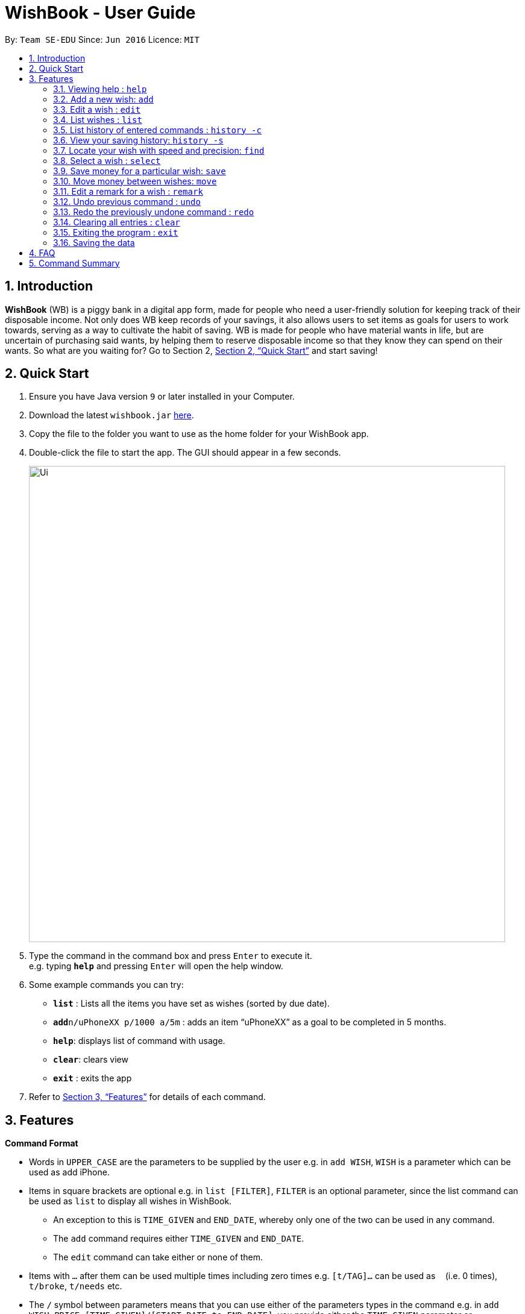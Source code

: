 = WishBook - User Guide
:site-section: UserGuide
:toc:
:toc-title:
:toc-placement: preamble
:sectnums:
:imagesDir: images
:stylesDir: stylesheets
:xrefstyle: full
:experimental:
ifdef::env-github[]
:tip-caption: :bulb:
:note-caption: :information_source:
endif::[]
:repoURL: https://github.com/CS2103-AY1819S1-T16-1/main

By: `Team SE-EDU`      Since: `Jun 2016`      Licence: `MIT`

== Introduction
**WishBook** (WB) is a piggy bank in a digital app form, made for people who need a user-friendly solution for keeping
 track of their disposable income. Not only does WB keep records of your savings, it also allows users to set items
  as goals for users to work towards, serving as a way to cultivate the habit of saving. WB is made for people who have
   material wants in life, but are uncertain of purchasing said wants, by helping them to reserve disposable income so
    that they know they can spend on their wants. So what are you waiting for? Go to Section 2, <<Quick Start>> and
     start saving!

== Quick Start

.  Ensure you have Java version `9` or later installed in your Computer.
.  Download the latest `wishbook.jar` link:{repoURL}/releases[here].
.  Copy the file to the folder you want to use as the home folder for your WishBook app.
.  Double-click the file to start the app. The GUI should appear in a few seconds.
+
image::Ui.png[width="790"]
+
.  Type the command in the command box and press kbd:[Enter] to execute it. +
e.g. typing *`help`* and pressing kbd:[Enter] will open the help window.
.  Some example commands you can try:

* *`list`* : Lists all the items you have set as wishes (sorted by due date).
* **`add`**`n/uPhoneXX p/1000 a/5m` : adds an item “uPhoneXX” as a goal to be completed in 5 months.
* *`help`*: displays list of command with usage.
* *`clear`*: clears view
* *`exit`* : exits the app


.  Refer to <<Features>> for details of each command.

[[Features]]
== Features

====
*Command Format*

* Words in `UPPER_CASE` are the parameters to be supplied by the user e.g. in `add WISH`, `WISH` is a parameter which
can be used as add iPhone.
* Items in square brackets are optional e.g. in `list [FILTER]`, `FILTER` is an optional parameter, since the list
command can be used as `list` to display all wishes in WishBook.
** An exception to this is `TIME_GIVEN` and `END_DATE`, whereby only one of the two can be used in any command.
** The `add` command requires either `TIME_GIVEN` and `END_DATE`.
** The `edit` command can take either or none of them.
* Items with `…`​ after them can be used multiple times including zero times e.g. `[t/TAG]...` can be used as `{nbsp}`
(i.e. 0 times), `t/broke`, `t/needs` etc.
* The `/` symbol between parameters means that you can use either of the parameters types in the command e.g. in
`add WISH PRICE [TIME_GIVEN]/[START_DATE to END_DATE]`, you provide either the `TIME_GIVEN` parameter or `START_DATE`
and `END_DATE` parameters.

====

=== Viewing help : `help`
Displays a popup window showing all the commands a user can use in `WishBook`. +
Format: `help`

=== Add a new wish: `add`
Add a new wish to the wish list. +
Format: `add n/WISH_NAME p/PRICE [a/PERIOD_GIVEN]/[d/END_DATE] [u/URL] [t/TAG]...`

[TIP]
* `[END_DATE]`: Specified in _dd/mm/yyyy_ format.
* `[TIME_GIVEN]`: Specified in terms of years, months, weeks, and days, suffixes (coming after the value)
marking such time periods are _‘y’_, _‘m’_, _‘w’_, and _‘d’_ respectively.

The order of `[TIME_GIVEN]` must be from the biggest unit of time to the smallest unit of time, meaning that the
suffix _`y`_ cannot come after any of the other three suffixes, and _'w'_ cannot come after _'d'_, but can come
after _'y'_ and _'m'_.

[NOTE]
====
If you enter an invalid date, a warning message will be displayed to prompt the user to reenter a valid date.
Until all fields provided are valid, the wish will not be added to `WishBook`.
====

[NOTE]
====
The expiry date you enter must be after current date.
====

Examples:

* `add n/XBoxTwo p/999 a/1y`
* `add n/kfcBook 13inch p/2300 a/6m3w r/For dad t/family t/computing`
* `add n/prinkles p/1.95 d/24/04/2020`
* `add n/prinkles p/1.95 d/24/04/2020 u/www.amazon.com/prinkles t/high`

=== Edit a wish : `edit`

Edits an existing wish in the wish list. +
Format: `edit INDEX [n/WISH_NAME] [p/PRICE] [a/TIME_GIVEN]/[d/END_DATE] [u/URL] [t/TAG]`

****
* Edits the wish at the specified `INDEX`. `INDEX` refers to the index number shown in the displayed list of goals. `INDEX` must be a positive integer 1, 2, 3, …
* `INDEX` is labelled at the side of each wish.
* At least one of the optional fields must be provided.
* Existing values will be updated to the input values.
* When editing tags, the existing tags of the wish will be removed i.e. adding of tags is not cumulative.
* You can remove all tags by typing `t/` without specifying any tags after it.
****

Examples:

* `edit 1 n/Macbook Pro t/Broke wishes` +
Edits the name of the wish and the tag of the 1st wish to be Macbook Pro and Broke wishes respectively

* `edit 2 p/22 a/22w` +
Edits the price and time given to accomplish the 2nd wish to 22 (in the chosen currency) and 22 weeks respectively.

=== List wishes : `list`

Shows a list of all the wishes you have set, sorted by date by default, based on the given filter.
If no filter is specified, all wishes in the WishBook will be listed. +
Format: `list [FILTER]`

* `list` +
Lists all the wishes in the WishBook.

* `list -c` +
Lists all the completed wishes in the WishBook.

* `list -u` +
Lists all the uncompleted wishes in the WishBook.

****
* Only wishes in the current state of the wishbook will be listed.
* Deleted wishes will not be displayed.
****

=== List history of entered commands : `history -c`

Lists all the commands that you have entered in reverse chronological order. +
Format: `history -c`

[NOTE]
====
Pressing the kbd:[&uarr;] and kbd:[&darr;] arrows will display the previous and next input respectively in the command
box.
====

// tag::savingsHistory[]
=== View your saving history: `history -s`

Shows a history of savings you have allocated, from newest to oldest. +
Format: `history -s`

[NOTE]
====
Only history of wishes which currently exist in the `WishBook` will be stored. (i.e. wishes that have been deleted will
no longer be tracked.)
====
// end::savingsHistory[]

// tag::find[]
=== Locate your wish with speed and precision: `find`

Find wishes which match the given search keywords. +
Format: `find [-e] [n/NAME_KEYWORD]... [t/TAG_KEYWORD]... [r/REMARK_KEYWORD]...`

****
* At least one keyword must be provided.
* Searching multiple keywords of the *same prefix* will return wishes whose
attribute corresponding to the prefix contain *any* one of the keywords.
* Searching with keywords of *different prefixes* will return only wishes that
match will *all* the keywords of the different prefixes.
* Using the exact match flag, `-e` returns wishes whose corresponding attributes contain *all*
the keywords.
* The search is case insensitive. e.g. watch will match Watch.
****

Examples:

* `find n/wat` +
Returns any wish whose name contains the _wat_.

* `find n/wat n/balloon n/appl` +
Returns wishes whose names which contain at least any one of _wat_, _balloon_ or _appl_.

* `find -e n/wat n/balloon n/appl` +
Returns only wishes whose names that contain all of _wat_, _balloon_ and _appl_.

* `find n/watch t/important` +
Returns any wish whose name contains _watch_, and whose tags contains _broke wishes_.

* `find n/wat n/balloon t/important` +
Returns any wish whose name contains _wat_ or _balloon_, and whose tags contains
_important_.
// end::find[]
=== Delete a wish : `delete`

Deletes the specified wish from the list. +
Format: `delete INDEX`

****
* `INDEX` refers to the index number shown in the displayed list.
* `INDEX` must be a positive integer 1, 2, 3...
* If the wish at `INDEX` is not yet fulfilled, the saved amount in that wish will be channelled to `unusedFunds`.
****

Examples:

* `list` +
`delete 2` +
Deletes the 2nd wish in the list.

* `find watch` +
`delete 1` +
Deletes the 1st wish in the results of the find command (if any).

=== Select a wish : `select`

Selects the wish identified by the index number used in the displayed wish list. +
Format: `select INDEX`

****
* Selects the wish and displays content relevant to that wish in the view.
* Webpage at the `url` specific to that wish at the specified `INDEX` will be loaded in the view.
* If there is no internet connection, the webpage will not be loaded.
* Savings history view will also reflect the savings history for the selected wish, if the selected wish is valid.
* `INDEX` refers to the index number shown in the displayed wish list.
* `INDEX` *must be a positive integer* `1, 2, 3, ...`
****

Examples:

* `list` +
`select 2` +
Selects the 2nd wish in the wish list.

* `find price` +
`select 1` +
Selects the 1st wish in the results of the `find` command.

// tag::save[]
=== Save money for a particular wish: `save`

Channel a specified amount of money to savings for a specified wish. +
Format: `save INDEX AMOUNT`

****
* `INDEX` should be a positive integer 1, 2, 3… no larger than the number of wishes.
* If `INDEX` is 0, `AMOUNT` will be channelled directly to `unusedFunds`.
* If `AMOUNT` saved to `INDEX` is greater than the amount needed to fulfil that wish, excess funds will be channelled
to `unusedFunds`.
* If `AMOUNT` is negative, money will be removed from amount saved for that wish. +
* `AMOUNT` will not be accepted if:
** `AMOUNT` brings the savings value for that wish to below 0.
** The wish at `INDEX` is already fulfilled.
****

Examples: +

* `save 1 1000` +
Attempt to save $1000 for the wish at index 1.

* `save 1 -100.50` +
Attempt to remove $100.50 from the savings for the wish at index 1.

* `save 0 100.50` +
Attempt save $100.50 to `unusedFunds`.

// end::save[]

// tag::move[]
=== Move money between wishes: `move`

Moves funds from one wish to another. +
Format: `move FROM_WISH_INDEX TO_WISH_INDEX AMOUNT`

****
* `FROM_WISH_INDEX` and `TO_WISH_INDEX` should be a positive integer 1, 2, 3… no larger than the number of wishes
* If `FROM_WISH_INDEX` is 0, `AMOUNT` will be channelled from `unusedFunds` to `TO_WISH_INDEX`.
* If `TO_WISH_INDEX` is 0, `AMOUNT` will be channelled from `FROM_WISH_INDEX` to `unusedFunds`.
* `AMOUNT` from `unusedFunds` will only be successfully channelled if the exact amount requested is present in `unusedFunds`.
* If `FROM_WISH_INDEX` equals `TO_WISH_INDEX`, both indexes will not be accepted.
* If `AMOUNT` saved to `TO_WISH_INDEX` is greater than the amount needed to fulfil that wish, excess funds will be channelled to `unusedFunds`.
* `AMOUNT` will not be accepted if:
** `AMOUNT` is negative.
** `AMOUNT` brings the savings amount of wish at `FROM_WISH_INDEX` to below 0.
** Either wish at `FROM_WISH_INDEX` or `TO_WISH_INDEX` is already fulfilled.
****

[NOTE]
====
Index 0 is specially allocated for `unused funds`. Excess funds when user attempts to save to a wish will be
automatically allocated to `unusedFunds`.
The user can also choose to channel funds from `unusedFunds` to a valid wish.
====

Examples: +

* `move 1 2 10` +
Attempt to move $10 from the wish at index 1 to the wish at index 2.

* `move 0 1 10` +
Attempt to move $10 from `unusedFunds` to the wish at index 1.

* `move 1 0 10` +
Attempt to move $10 from the wish at index 1 to `unusedFunds`.

// end::move[]

=== Edit a remark for a wish : `remark`

Edits the remark for a wish specified in the index. +
Format: `remark INDEX r/[REMARK]`

****
* `INDEX` refers to the index number shown in the displayed list.
* `INDEX` must be a positive integer 1, 2, 3...
****

Examples:

* `list` +
`remark 1 r/Buying this for dad.` +
Edits the remark for the first wish to `Buying this for dad.`

* `list` +
`remark 1 r/` +
Removes the remark for the first wish (if any).

// tag::undoredo[]
=== Undo previous command : `undo`

Restores WishBook to the state before the previous undoable command was executed. +
Format: `undo`

****
* If no undoable commands exist or the state of the wishbook is already in its original state, the undo command will
fail and the state of the wishbook will remain unchanged.
****

[NOTE]
====
Undoable commands: commands that modify WishBook content (`add, delete, edit, save`).
====

Examples:

* `delete 1` +
`list` +
`undo` (reverses the `delete 1` command) +

* `select 1` +
`list` +
`undo` +
The `undo` command fails as there are no undoable commands executed previously.

* `delete 1` +
`clear` +
`undo` (reverses the `clear` command) +
`undo` (reverses the `delete 1` command) +

=== Redo the previously undone command : `redo`

Reverses the most recent `undo` command. +
Format: `redo`

Examples:

* `delete 1` +
`undo` (reverses the `delete 1` command) +
`redo` (reapplies the `delete 1` command) +

* `delete 1` +
`redo` +
The `redo` command fails as there are no `undo` commands executed previously.

* `delete 1` +
`clear` +
`undo` (reverses the `clear` command) +
`undo` (reverses the `delete 1` command) +
`redo` (reapplies the `delete 1` command) +
`redo` (reapplies the `clear` command) +
// end::undoredo[]

=== Clearing all entries : `clear`

Clears all entries from WishBook. +
Format: `clear`

=== Exiting the program : `exit`

Exits the program. +
Format: `exit`

=== Saving the data

WishBook data are saved in the hard disk automatically after any command that changes the data. +
There is no need to save manually.

== FAQ

*Q*: How do I transfer my data to another Computer? +
*A*: Install the app in the other computer and overwrite the empty data file it creates with the file that contains
the data of your previous WishBook folder.

== Command Summary

* *Add*  `add n/WISH_NAME p/PRICE t/[a/TIME_GIVEN]/[d/END_DATE] [u/URL] [t/TAG]...` +
e.g. `add n/Sega Genesis p/2300 a/6m3w`
* *Clear* : `clear`
* *Delete* : `delete INDEX` +
e.g. `delete 3`
* *Edit* : `edit INDEX [n/WISH_NAME] [p/PRICE] [a/TIME_GIVEN]/[d/END_DATE] [t/TAG]` +
e.g. `edit 1 n/Macbook Pro t/technology`
* *Find* : `find [-e] [n/NAME_KEYWORD]... [t/TAG_KEYWORD]... [r/REMARK_KEYWORD]...` +
e.g. `find n/Vacuum Cleaner t/family`
* *List* : `list`
* *List completed* : `list -c`
* *List uncompleted* : `list -u`
* *Help* : `help`
* *Select* : `select INDEX` +
e.g.`select 2`
* *Save* : `save INDEX AMOUNT` +
e.g. `save 1 1000`
* *Move* : `move FROM_WISH_INDEX TO_WISH_INDEX AMOUNT` +
e.g. `move 1 2 10`
* *Command History* : `history -c`
* *Savings History* : `history -s`
* *Remark* : `remark INDEX r/[REMARK]`
* *Undo* : `undo`
* *Redo* : `redo`
* *Exit* : `exit`
